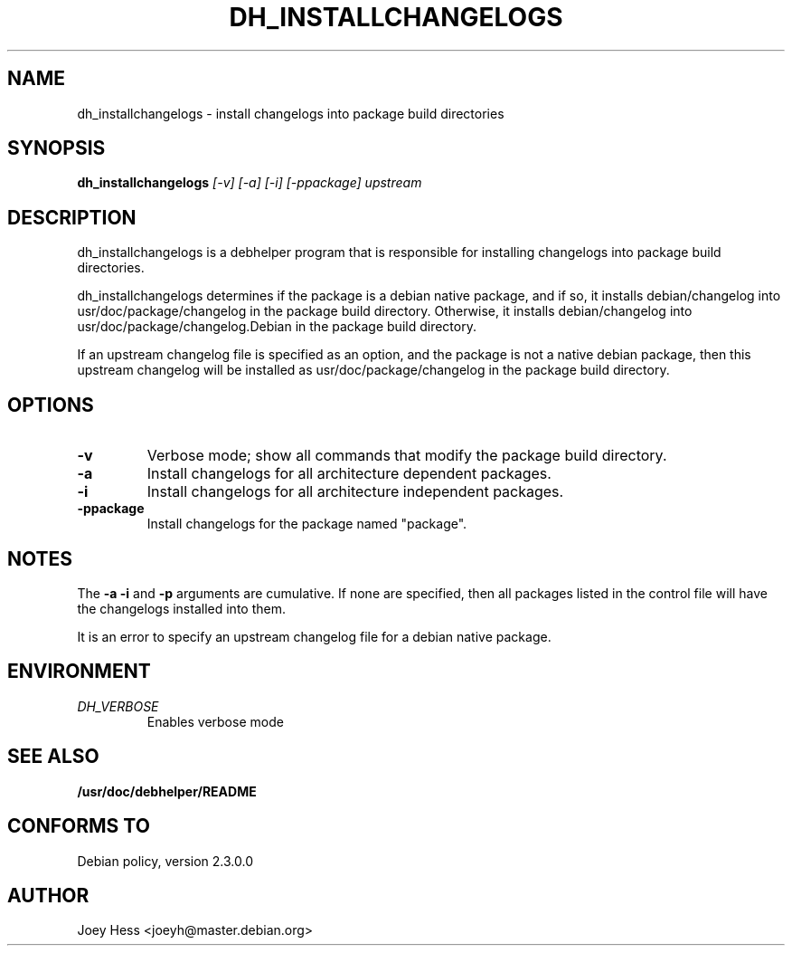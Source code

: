 .TH DH_INSTALLCHANGELOGS 1
.SH NAME
dh_installchangelogs \- install changelogs into package build directories
.SH SYNOPSIS
.B dh_installchangelogs
.I "[-v] [-a] [-i] [-ppackage] upstream"
.SH "DESCRIPTION"
dh_installchangelogs is a debhelper program that is responsible for installing
changelogs into package build directories.
.P
dh_installchangelogs determines if the package is a debian native package,
and if so, it installs debian/changelog into usr/doc/package/changelog in
the package build directory. Otherwise, it installs debian/changelog into
usr/doc/package/changelog.Debian in the package build directory.
.P
If an upstream changelog file is specified as an option, and the package is
not a native debian package, then this upstream changelog will be installed
as usr/doc/package/changelog in the package build directory.
.SH OPTIONS
.TP
.B \-v
Verbose mode; show all commands that modify the package build directory.
.TP
.B \-a
Install changelogs for all architecture dependent packages.
.TP
.B \-i
Install changelogs for all architecture independent packages.
.TP
.B \-ppackage
Install changelogs for the package named "package".
.SH NOTES
The
.B \-a
.B \-i
and
.B \-p
arguments are cumulative. If none are specified, then all packages listed in
the control file will have the changelogs installed into them.
.P
It is an error to specify an upstream changelog file for a debian native
package.
.SH ENVIRONMENT
.TP
.I DH_VERBOSE
Enables verbose mode
.SH "SEE ALSO"
.BR /usr/doc/debhelper/README
.SH "CONFORMS TO"
Debian policy, version 2.3.0.0
.SH AUTHOR
Joey Hess <joeyh@master.debian.org>
